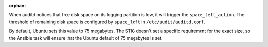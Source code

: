 :orphan:

When auditd notices that free disk space on its logging partition is low, it
will trigger the ``space_left_action``. The threshold of remaining disk space
is configured by ``space_left`` in ``/etc/audit/auditd.conf``.

By default, Ubuntu sets this value to 75 megabytes. The STIG doesn't set a
specific requirement for the exact size, so the Ansible task will ensure that
the Ubuntu default of 75 megabytes is set.
